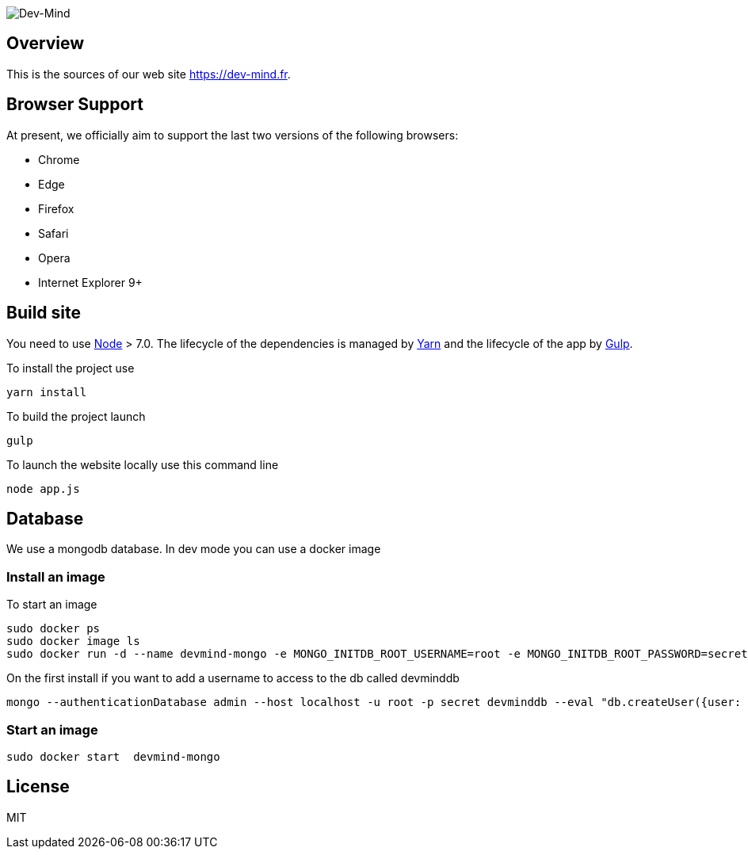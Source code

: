 image::src/main/client/images/logo/logo_1500.png[Dev-Mind]

== Overview

This is the sources of our web site https://dev-mind.fr.

== Browser Support

At present, we officially aim to support the last two versions of the following browsers:

* Chrome
* Edge
* Firefox
* Safari
* Opera
* Internet Explorer 9+

== Build site

You need to use https://nodejs.org/en/[Node] > 7.0. The lifecycle of the dependencies is managed by https://yarnpkg.com/en/[Yarn] and the lifecycle of the app by http://gulpjs.com/[Gulp].

To install the project use

[source, shell, subs="none"]
----
yarn install
----


To build the project launch

[source, shell, subs="none"]
----
gulp
----

To launch the website locally use this command line

[source, shell, subs="none"]
----
node app.js
----

== Database
We use a mongodb database. In dev mode you can use a docker image

=== Install an image

To start an image
[source, shell, subs="none"]
----
sudo docker ps
sudo docker image ls
sudo docker run -d --name devmind-mongo -e MONGO_INITDB_ROOT_USERNAME=root -e MONGO_INITDB_ROOT_PASSWORD=secret -e MONGO_INITDB_DATABASE=devmind -p 0.0.0.0:27017:27017 -p 0.0.0.0:28017:28017  mongo:latest
----

On the first install if you want to add a username to access to the db called devminddb
[source, shell, subs="none"]
----
mongo --authenticationDatabase admin --host localhost -u root -p secret devminddb --eval "db.createUser({user: 'devmind', pwd: 'pass', roles: [{role: 'readWrite', db: 'devminddb'}], passwordDigestor:'server'});"
----

=== Start an image
[source, shell, subs="none"]
----
sudo docker start  devmind-mongo
----

== License

MIT
